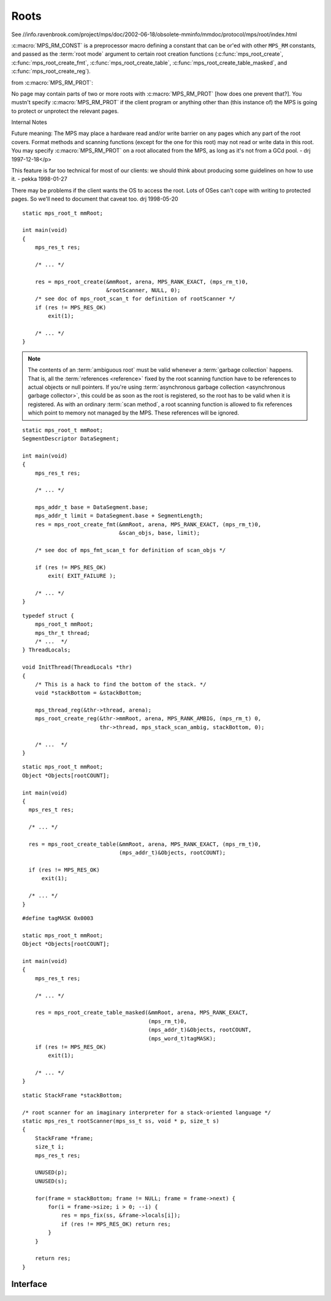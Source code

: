 .. _topic-root:

Roots
=====

See //info.ravenbrook.com/project/mps/doc/2002-06-18/obsolete-mminfo/mmdoc/protocol/mps/root/index.html

:c:macro:`MPS_RM_CONST` is a preprocessor macro defining a constant that can be or'ed with other ``MPS_RM`` constants, and passed as the :term:`root mode` argument to certain root creation functions (:c:func:`mps_root_create`, :c:func:`mps_root_create_fmt`, :c:func:`mps_root_create_table`, :c:func:`mps_root_create_table_masked`, and :c:func:`mps_root_create_reg`).

from :c:macro:`MPS_RM_PROT`:

No page may contain parts of two or more roots with :c:macro:`MPS_RM_PROT` [how does one prevent
that?]. You mustn't specify :c:macro:`MPS_RM_PROT` if the client program or
anything other than (this instance of) the MPS is going to protect or
unprotect the relevant pages.


Internal Notes

Future meaning: The MPS may place a hardware read and/or write barrier on any pages which any part of the root covers. Format methods and scanning functions (except for the one for this root) may not read or write data in this root. You may specify :c:macro:`MPS_RM_PROT` on a root allocated from the MPS, as long as it's not from a GCd pool. - drj 1997-12-18</p>

This feature is far too technical for most of our clients: we should think about producing some guidelines on how to use it. - pekka 1998-01-27

There may be problems if the client wants the OS to access the root. Lots of OSes can't cope with writing to protected pages. So we'll need to document that caveat too. drj 1998-05-20

::

    static mps_root_t mmRoot;

    int main(void)
    {
        mps_res_t res;

        /* ... */

        res = mps_root_create(&mmRoot, arena, MPS_RANK_EXACT, (mps_rm_t)0,
                              &rootScanner, NULL, 0);
        /* see doc of mps_root_scan_t for definition of rootScanner */
        if (res != MPS_RES_OK)
            exit(1);

        /* ... */
    }




.. note::

    The contents of an :term:`ambiguous root` must be valid whenever a
    :term:`garbage collection` happens. That is, all the
    :term:`references <reference>` fixed by the root scanning function
    have to be references to actual objects or null pointers. If
    you're using :term:`asynchronous garbage collection <asynchronous
    garbage collector>`, this could be as soon as the root is
    registered, so the root has to be valid when it is registered. As
    with an ordinary :term:`scan method`, a root scanning function is
    allowed to fix references which point to memory not managed by the
    MPS. These references will be ignored.

::

    static mps_root_t mmRoot;
    SegmentDescriptor DataSegment;

    int main(void)
    {
        mps_res_t res;

        /* ... */

        mps_addr_t base = DataSegment.base;
        mps_addr_t limit = DataSegment.base + SegmentLength;
        res = mps_root_create_fmt(&mmRoot, arena, MPS_RANK_EXACT, (mps_rm_t)0,
                                  &scan_objs, base, limit);

        /* see doc of mps_fmt_scan_t for definition of scan_objs */

        if (res != MPS_RES_OK)
            exit( EXIT_FAILURE );

        /* ... */
    }

::

    typedef struct {
        mps_root_t mmRoot;
        mps_thr_t thread;
        /* ...  */
    } ThreadLocals;

    void InitThread(ThreadLocals *thr)
    {
        /* This is a hack to find the bottom of the stack. */
        void *stackBottom = &stackBottom;

        mps_thread_reg(&thr->thread, arena);
        mps_root_create_reg(&thr->mmRoot, arena, MPS_RANK_AMBIG, (mps_rm_t) 0,
                            thr->thread, mps_stack_scan_ambig, stackBottom, 0);

        /* ...  */
    }

::

    static mps_root_t mmRoot;
    Object *Objects[rootCOUNT];

    int main(void)
    {
      mps_res_t res;

      /* ... */

      res = mps_root_create_table(&mmRoot, arena, MPS_RANK_EXACT, (mps_rm_t)0,
                                  (mps_addr_t)&Objects, rootCOUNT);

      if (res != MPS_RES_OK)
          exit(1);

      /* ... */
    }

::

    #define tagMASK 0x0003

    static mps_root_t mmRoot;
    Object *Objects[rootCOUNT];

    int main(void)
    {
        mps_res_t res;

        /* ... */

        res = mps_root_create_table_masked(&mmRoot, arena, MPS_RANK_EXACT,
                                           (mps_rm_t)0,
                                           (mps_addr_t)&Objects, rootCOUNT,
                                           (mps_word_t)tagMASK);
        if (res != MPS_RES_OK)
            exit(1);

        /* ... */
    }

::

    static StackFrame *stackBottom;

    /* root scanner for an imaginary interpreter for a stack-oriented language */
    static mps_res_t rootScanner(mps_ss_t ss, void * p, size_t s)
    {
        StackFrame *frame;
        size_t i;
        mps_res_t res;

        UNUSED(p);
        UNUSED(s);

        for(frame = stackBottom; frame != NULL; frame = frame->next) {
            for(i = frame->size; i > 0; --i) {
                res = mps_fix(ss, &frame->locals[i]);
                if (res != MPS_RES_OK) return res;
            }
        }

        return res;
    }


Interface
---------

.. c:function:: void mps_arena_roots_walk(mps_arena_t arena, mps_roots_stepper_t f, void *p, size_t s)

    Visit references in registered :term:`roots <root>` in an
    :term:`arena`.

    ``arena`` is the arena whose roots you want to visit.

    ``f`` is a function that will be called for each reference to an
    object in an :term:`automatically <automatic memory management>`
    managed :term:`pool class` that was found in a registered root
    beloging to the arena. It takes four arguments: ``ref`` is the
    address of a reference to an object in the arena, ``root`` is the
    root in which ``ref`` was found, and ``p`` and ``s`` are the
    corresponding arguments that were passed to
    :c:func:`mps_arena_roots_walk`.

    ``p`` and ``s`` are arguments that will be passed to ``f`` each time it
    is called. This is intended to make it easy to pass, for example,
    an array and its size as parameters.

    This function may only be called when the arena is in the
    :term:`parked state`.

    .. seealso::

        :ref:`topic-arena`.

    .. note::

        If a root is :term:`ambiguous <ambiguous root>` then the
        reference might not be to the start of an object; the
        :term:`client program` should handle this case. There is no
        guarantee that the reference corresponds to the actual
        location that holds the pointer to the object (since this
        might be a register, for example), but the actual location
        will be passed if possible. This may aid analysis of roots via
        a debugger.


.. c:function:: mps_rank_t mps_rank_ambig(void)

    Return the :term:`rank` of :term:`ambiguous roots <ambiguous
    root>`.


.. c:function:: mps_rank_t mps_rank_exact(void)

    Return the :term:`rank` of :term:`exact roots <exact root>`.


.. c:type:: mps_rank_t

    The type of :term:`ranks <rank>`. It is an alias (via the
    :term:`C` ``typedef`` mechanism) for ``unsigned int``, provided
    for convenience and clarity.


.. c:function:: mps_rank_t mps_rank_weak(void)

    Return the :term:`rank` of :term:`weak roots <weak root>`.


.. c:type:: mps_res_t (*mps_reg_scan_t)(mps_ss_t ss, mps_thr_t thr, void *p, size_t s)

    The type of a root scanning function for roots created with
    :c:func:`mps_root_create_reg`.

    ``ss`` is the :term:`scan state`. It must be passed to
    :c:func:`MPS_SCAN_BEGIN` and :c:func:`MPS_SCAN_END` to delimit a
    sequence of fix operations, and to the functions
    :c:func:`MPS_FIX1` and :c:func:`MPS_FIX2` when fixing a
    :term:`reference`.

    ``thr`` is the :term:`thread`.

    ``p`` and ``s`` are the corresponding values that were passed to
    :c:func:`mps_root_create_reg`.

    Returns a :term:`result code`. If a fix function returns a value
    other than :c:macro:`MPS_RES_OK`, the scan method must return that
    value, and may return without fixing any further references.
    Generally, itis better if it returns as soon as possible. If the
    scanning is completed successfully, the function should return
    :c:macro:`MPS_RES_OK`.

    A root scan method is called whenever the MPS needs to scan the
    root. It must then indicate references within the root by calling
    :c:func:`MPS_FIX1` and :c:func:`MPS_FIX2`.

    .. seealso::

        :ref:`topic-scanning`.

    .. note::

        :term:`Client programs <client program>` are not expected to
        write scanning functions of this type. The built-in MPS
        function :c:func:`mps_stack_scan_ambig` should be used.


.. c:macro:: MPS_RM_CONST

    The :term:`root mode` for :term:`constant roots <constant root>`.
    This tells the MPS that the :term:`client program` will not change
    the :term:`root` after it is registered: that is, scanning the
    root will produce the same set of :term:`references <reference>`
    every time. Furthermore, for roots registered by
    :c:func:`mps_root_create_fmt` and :c:func:`mps_root_create_table`,
    the client program will not write to the root at all.

    .. note::

        Currently ignored by the MPS.


.. c:macro:: MPS_RM_PROT

    The :term:`root mode` for :term:`protectable roots <protectable
    root>`. This tells the MPS that it may place a :term:`write
    barrier` on any :term:`page` which any part of the :term:`root`
    covers. No :term:`format method` or :term:`scan method` (except
    for the one for this root) may write data in this root. They may
    read it.

    .. note::

        You must not specify ``MPS_RM_PROT`` on a root allocated by
        the MPS.

        No page may contain parts of two or more protectable roots.
        You mustn't specify ``MPS_RM_PROT`` if the :term:`client
        program` or anything other than (this instance of) the MPS is
        going to protect or unprotect the relevant pages.


.. c:type:: mps_rm_t

    The type of :term:`root modes <root mode>`.

    A root mode describes whether a :term:`root` is :term:`constant
    <constant root>`, :term:`protectable <protectable root>`, or both,
    and lets the MPS know whether it may place a :term:`barrier (1)`
    on the root.

    It should be the sum of some subset of :c:macro:`MPS_RM_CONST` and
    :c:macro:`MPS_RM_PROT`, or zero (meaning neither constant or
    protectable).

    .. note::

        As of version 1.110, the MPS does not place barriers on roots,
        and so does not make use of the root mode. The feature may be
        added in a future release.


.. c:function:: mps_res_t mps_root_create(mps_root_t *root_o, mps_arena_t arena, mps_rank_t rank, mps_rm_t rm, mps_root_scan_t root_scan, void *p, size_t s)

    Register a :term:`root` that consists of the :term:`references
    <reference>` fixed by a scanning function.

    ``root_o`` points to a location that will hold the address of the
    new root description.

    ``arena`` is the arena.

    ``rank`` is the :term:`rank` of references in the root.

    ``rm`` is the :term:`root mode`.

    ``root_scan`` is the root scanning function. See
    :c:type:`mps_root_scan_t`.

    ``p`` and ``s`` are arguments that will be passed to ``root_scan`` each
    time it is called. This is intended to make it easy to pass, for
    example, an array and its size as parameters.

    Returns :c:macro:`MPS_RES_OK` if the root was registered
    successfully, :c:macro:`MPS_RES_MEMORY` if the new root
    description could not be allocated, or another :term:`result code`
    if there was another error.

    The registered root destription persists until it is destroyed by
    calling :c:func:`mps_root_destroy`.


.. c:function:: mps_res_t mps_root_create_fmt(mps_root_t *root_o, mps_arena_t arena, mps_rank_t rank, mps_rm_t rm, mps_fmt_scan_t fmt_scan, mps_addr_t base, mps_addr_t limit)

    Register a :term:`root` that consists of the :term:`references
    <reference>` fixed by a scanning function in a block of
    :term:`formatted objects <formatted object>`.

    ``root_o`` points to a location that will hold the address of the
    new root description.

    ``arena`` is the arena.

    ``rank`` is the :term:`rank` of references in the root.

    ``rm`` is the :term:`root mode`.

    ``fmt_scan`` is a scanning function. See :c:type:`mps_fmt_scan_t`.

    ``base`` is the address of the base of the block of formatted
    objects.

    ``limit`` is the address just beyond the end of the block of
    formatted objects.

    Returns :c:macro:`MPS_RES_OK` if the root was registered
    successfully, :c:macro:`MPS_RES_MEMORY` if the new root
    description could not be allocated, or another :term:`result code`
    if there was another error.

    The registered root destription persists until it is destroyed by
    calling :c:func:`mps_root_destroy`.

    .. note::

        This is like :c:func:`mps_root_create_table`, except you get
        to supply your own scanning function, and like
        :c:func:`mps_root_create`, except the scanning function takes
        a different argument list, and the MPS knows the location of
        the root.


.. c:function:: mps_res_t mps_root_create_reg(mps_root_t *root_o, mps_arena_t arena, mps_rank_t rank, mps_rm_t rm, mps_thr_t thr, mps_reg_scan_t reg_scan, void *p, size_t s)

    Register a :term:`root` that consists of the :term:`references
    <reference>` fixed in a :term:`thread's <thread>` stack by a
    scanning function.

    ``root_o`` points to a location that will hold the address of the
    new root description.

    ``arena`` is the arena.

    ``rank`` is the :term:`rank` of references in the root.

    ``rm`` is the :term:`root mode`.

    ``thr`` is the thread.

    ``reg_scan`` is a scanning function. See :c:type:`mps_reg_scan_t`.

    ``p`` and ``s`` are arguments that will be passed to ``reg_scan`` each
    time it is called. This is intended to make it easy to pass, for
    example, an array and its size as parameters.

    Returns :c:macro:`MPS_RES_OK` if the root was registered
    successfully, :c:macro:`MPS_RES_MEMORY` if the new root
    description could not be allocated, or another :term:`result code`
    if there was another error.

    The registered root destription persists until it is destroyed by
    calling :c:func:`mps_root_destroy`.

    .. note::

        It is not supported for :term:`Client programs <client
        program>` to pass their own scanning functions to this
        function. The built-in MPS function
        :c:func:`mps_stack_scan_ambig` must be used.


.. c:function:: mps_res_t mps_root_create_table(mps_root_t *root_o, mps_arena_t arena, mps_rank_t rank, mps_rm_t rm, mps_addr_t *base, size_t count)

    Register a :term:`root` that consists of a vector of
    :term:`references <reference>`.

    ``root_o`` points to a location that will hold the address of the
    new root description.

    ``arena`` is the arena.

    ``rank`` is the :term:`rank` of references in the root.

    ``rm`` is the :term:`root mode`.

    ``base`` points to a vector of references.

    ``count`` is the number of references in the vector.

    Returns :c:macro:`MPS_RES_OK` if the root was registered
    successfully, :c:macro:`MPS_RES_MEMORY` if the new root
    description could not be allocated, or another :term:`result code`
    if there was another error.

    The registered root destription persists until it is destroyed by
    calling :c:func:`mps_root_destroy`.


.. c:function:: mps_res_t mps_root_create_table_masked(mps_root_t *root_o, mps_arena_t arena, mps_rank_t rank, mps_rm_t rm, mps_addr_t *base, size_t count, mps_word_t mask)

    Register a :term:`root` that consists of a vector of :term:`tagged
    references <tagged reference>`.

    ``root_o`` points to a location that will hold the address of the
    new root description.

    ``arena`` is the arena.

    ``rank`` is the :term:`rank` of references in the root.

    ``rm`` is the :term:`root mode`.

    ``base`` points to a vector of tagged references.

    ``count`` is the number of tagged references in the vector.

    ``mask`` is a :term:`bitmask` whose set bits specify the location of
    the :term:`tag`. References are assumed to have a tag of zero: any
    value in the vector with a non-zero tag is ignored.

    Returns :c:macro:`MPS_RES_OK` if the root was registered
    successfully, :c:macro:`MPS_RES_MEMORY` if the new root
    description could not be allocated, or another :term:`result code`
    if there was another error.

    The registered root destription persists until it is destroyed by
    calling :c:func:`mps_root_destroy`.


.. c:function:: void mps_root_destroy(mps_root_t root)

    Deregister a :term:`root` and destroy its description.

    ``root`` is the root.


.. c:type:: typedef mps_res_t (*mps_root_scan_t)(mps_ss_t ss, void *p, size_t s)

    The type of root scanning functions for :c:func:`mps_root_create`.

    ``ss`` is the :term:`scan state`. It must be passed to
    :c:func:`MPS_SCAN_BEGIN` and :c:func:`MPS_SCAN_END` to delimit a
    sequence of fix operations, and to the functions
    :c:func:`MPS_FIX1` and :c:func:`MPS_FIX2` when fixing a
    :term:`reference`.

    ``p`` and ``s`` are the corresponding values that were passed to
    :c:func:`mps_root_create`.

    Returns a :term:`result code`. If a fix function returns a value
    other than :c:macro:`MPS_RES_OK`, the scan method must return that
    value, and may return without fixing any further references.
    Generally, itis better if it returns as soon as possible. If the
    scanning is completed successfully, the function should return
    :c:macro:`MPS_RES_OK`.


.. c:type:: void (*mps_roots_stepper_t)(mps_addr_t *ref, mps_root_t root, void *p, size_t s)

    The type of a :term:`root` :term:`stepper function`.

    A function of this type can be passed to
    :c:func:`mps_arena_roots_walk`, in which case it will be called
    for each reference into the :term:`arena` from a root registered
    with the arena. It receives four arguments:

    ``ref`` points to a reference in a root. The reference points to
    something in the arena. If the root is :term:`exact <exact
    reference>` then the reference points to the start of an allocated
    block, but if the root is :term:`ambiguous <ambiguous reference>`
    it might point to somewhere in the middle of an allocated block.

    ``root`` is the description of the root which contains ``ref``.

    ``p`` and ``s`` are the corresponding values that were passed to
    :c:func:`mps_arena_roots_walk`.


.. c:type:: mps_root_t

    The type of :term:`root` descriptions.

    The :term:`arena` uses root descriptions to find :term:`references
    <reference>` within the :term:`client program's <client program>`
    roots.


